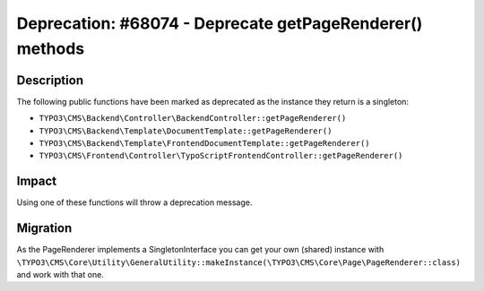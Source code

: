 =========================================================
Deprecation: #68074 - Deprecate getPageRenderer() methods
=========================================================

Description
===========

The following public functions have been marked as deprecated as the instance they return is a singleton:

* ``TYPO3\CMS\Backend\Controller\BackendController::getPageRenderer()``
* ``TYPO3\CMS\Backend\Template\DocumentTemplate::getPageRenderer()``
* ``TYPO3\CMS\Backend\Template\FrontendDocumentTemplate::getPageRenderer()``
* ``TYPO3\CMS\Frontend\Controller\TypoScriptFrontendController::getPageRenderer()``


Impact
======

Using one of these functions will throw a deprecation message.


Migration
=========

As the PageRenderer implements a SingletonInterface you can get your own (shared) instance with
``\TYPO3\CMS\Core\Utility\GeneralUtility::makeInstance(\TYPO3\CMS\Core\Page\PageRenderer::class)`` and work with that one.
